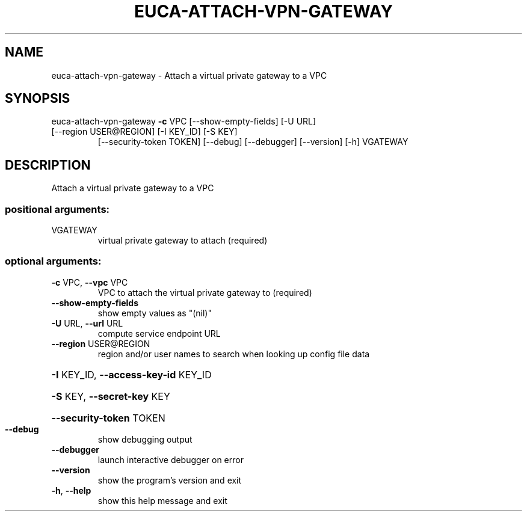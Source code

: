 .\" DO NOT MODIFY THIS FILE!  It was generated by help2man 1.47.1.
.TH EUCA-ATTACH-VPN-GATEWAY "1" "July 2015" "euca2ools 3.2.1" "User Commands"
.SH NAME
euca-attach-vpn-gateway \- Attach a virtual private gateway to a VPC
.SH SYNOPSIS
euca\-attach\-vpn\-gateway \fB\-c\fR VPC [\-\-show\-empty\-fields] [\-U URL]
.TP
[\-\-region USER@REGION] [\-I KEY_ID] [\-S KEY]
[\-\-security\-token TOKEN] [\-\-debug] [\-\-debugger]
[\-\-version] [\-h]
VGATEWAY
.SH DESCRIPTION
Attach a virtual private gateway to a VPC
.SS "positional arguments:"
.TP
VGATEWAY
virtual private gateway to attach (required)
.SS "optional arguments:"
.TP
\fB\-c\fR VPC, \fB\-\-vpc\fR VPC
VPC to attach the virtual private gateway to
(required)
.TP
\fB\-\-show\-empty\-fields\fR
show empty values as "(nil)"
.TP
\fB\-U\fR URL, \fB\-\-url\fR URL
compute service endpoint URL
.TP
\fB\-\-region\fR USER@REGION
region and/or user names to search when looking up
config file data
.HP
\fB\-I\fR KEY_ID, \fB\-\-access\-key\-id\fR KEY_ID
.HP
\fB\-S\fR KEY, \fB\-\-secret\-key\fR KEY
.HP
\fB\-\-security\-token\fR TOKEN
.TP
\fB\-\-debug\fR
show debugging output
.TP
\fB\-\-debugger\fR
launch interactive debugger on error
.TP
\fB\-\-version\fR
show the program's version and exit
.TP
\fB\-h\fR, \fB\-\-help\fR
show this help message and exit
